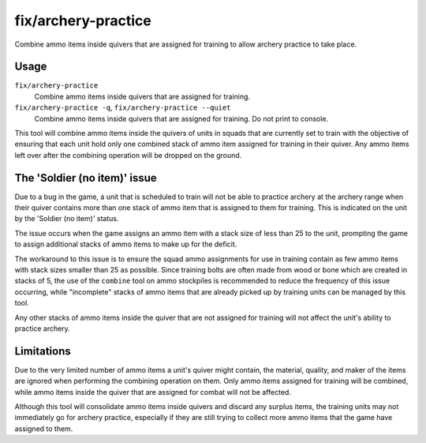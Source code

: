 fix/archery-practice
====================

.. dfhack-tool::
    :summary: Consolidate and remove extra ammo items to fix 'Soldier (no item)' issue.
    :tags: fort bugfix items

Combine ammo items inside quivers that are assigned for training to allow
archery practice to take place.

Usage
-----

``fix/archery-practice``
    Combine ammo items inside quivers that are assigned for training.

``fix/archery-practice -q``, ``fix/archery-practice --quiet``
    Combine ammo items inside quivers that are assigned for training.
    Do not print to console.

This tool will combine ammo items inside the quivers of units in squads
that are currently set to train with the objective of ensuring that each
unit hold only one combined stack of ammo item assigned for training in
their quiver. Any ammo items left over after the combining operation
will be dropped on the ground.

The 'Soldier (no item)' issue
-----------------------------

Due to a bug in the game, a unit that is scheduled to train will not be
able to practice archery at the archery range when their quiver contains
more than one stack of ammo item that is assigned to them for training.
This is indicated on the unit by the 'Soldier (no item)' status.

The issue occurs when the game assigns an ammo item with a stack size of
less than 25 to the unit, prompting the game to assign additional stacks
of ammo items to make up for the deficit.

The workaround to this issue is to ensure the squad ammo assignments
for use in training contain as few ammo items with stack sizes smaller
than 25 as possible. Since training bolts are often made from wood or
bone which are created in stacks of 5, the use of the  ``combine`` tool on
ammo stockpiles is recommended to reduce the frequency of this issue
occurring, while "incomplete" stacks of ammo items that are already
picked up by training units can be managed by this tool.

Any other stacks of ammo items inside the quiver that are not assigned
for training will not affect the unit's ability to practice archery.

Limitations
-----------

Due to the very limited number of ammo items a unit's quiver might contain,
the material, quality, and maker of the items are ignored when performing
the combining operation on them. Only ammo items assigned for training will
be combined, while ammo items inside the quiver that are assigned for combat
will not be affected.

Although this tool will consolidate ammo items inside quivers and discard
any surplus items, the training units may not immediately go for archery
practice, especially if they are still trying to collect more ammo items
that the game have assigned to them.
